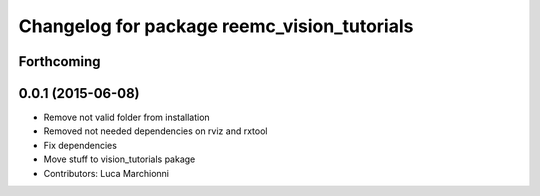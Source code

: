 ^^^^^^^^^^^^^^^^^^^^^^^^^^^^^^^^^^^^^^^^^^^^
Changelog for package reemc_vision_tutorials
^^^^^^^^^^^^^^^^^^^^^^^^^^^^^^^^^^^^^^^^^^^^

Forthcoming
-----------

0.0.1 (2015-06-08)
------------------
* Remove not valid folder from installation
* Removed not needed dependencies on rviz and rxtool
* Fix dependencies
* Move stuff to vision_tutorials pakage
* Contributors: Luca Marchionni
